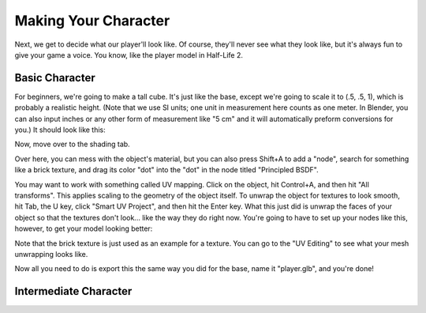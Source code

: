 =====================
Making Your Character
=====================

Next, we get to decide what our player'll look like. Of course, they'll never see what they look like, but it's always fun to give your game a voice.
You know, like the player model in Half-Life 2.

Basic Character
===============

For beginners, we're going to make a tall cube. It's just like the base, except we're going to scale it to (.5, .5, 1), which is probably a realistic height. (Note that we use SI units; one unit in measurement here
counts as one meter. In Blender, you can also input inches or any other form of measurement like "5 cm" and it will automatically preform conversions for you.)
It should look like this:

.. image:: images_player/cube.png

Now, move over to the shading tab.

.. image:: images_player/shading_tab.png

Over here, you can mess with the object's material, but you can also press Shift+A to add a "node", search for something like a brick texture, and drag its color "dot" into the "dot" in the node titled "Principled BSDF".

You may want to work with something called UV mapping. Click on the object, hit Control+A, and then hit "All transforms". This applies scaling to the geometry of the object itself.
To unwrap the object for textures to look smooth, hit Tab, the U key, click "Smart UV Project", and then hit the Enter key.
What this just did is unwrap the faces of your object so that the textures don't look... like the way they do right now. You're going to have to set up your nodes like this, however, to get your model looking better:

.. image:: images_player/texture_coordinate.png

Note that the brick texture is just used as an example for a texture. You can go to the "UV Editing" to see what your mesh unwrapping looks like.

Now all you need to do is export this the same way you did for the base, name it "player.glb", and you're done!

Intermediate Character
======================


